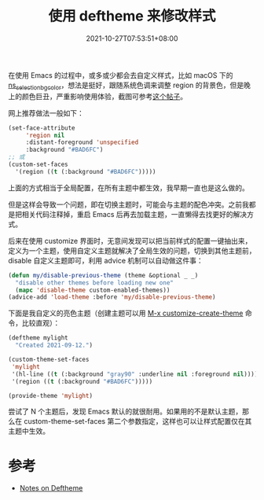 #+TITLE: 使用 deftheme 来修改样式
#+DATE: 2021-10-27T07:53:51+08:00
#+TAGS[]: tips

在使用 Emacs 的过程中，或多或少都会去自定义样式，比如 macOS 下的 [[https://github.com/DarwinAwardWinner/dotemacs#dont-use-ns_selection_fg_color-and-ns_selection_bg_color][ns_selection_bg_color]]，想法是挺好，跟随系统色调来调整 region 的背景色，但是晚上的颜色巨丑，严重影响使用体验，截图可参考[[https://emacs-china.org/t/region-background/15271][这个帖子]]。

网上推荐做法一般如下：

#+BEGIN_SRC emacs-lisp
(set-face-attribute
     'region nil
     :distant-foreground 'unspecified
     :background "#BAD6FC")
;; 或
(custom-set-faces
  '(region ((t (:background "#BAD6FC")))))
#+END_SRC

上面的方式相当于全局配置，在所有主题中都生效，我早期一直也是这么做的。

但是这样会导致一个问题，即在切换主题时，可能会与主题的配色冲突。之前我都是把相关代码注释掉，重启 Emacs 后再去加载主题，一直懒得去找更好的解决方式。


后来在使用 customize 界面时，无意间发现可以把当前样式的配置一键抽出来，定义为一个主题，使用自定义主题就解决了全局生效的问题，切换到其他主题前，disable 自定义主题即可，利用 advice 机制可以自动做这件事：

#+BEGIN_SRC emacs-lisp
  (defun my/disable-previous-theme (theme &optional _ _)
    "disable other themes before loading new one"
    (mapc 'disable-theme custom-enabled-themes))
  (advice-add 'load-theme :before 'my/disable-previous-theme)

#+END_SRC
下面是我自定义的亮色主题（创建主题可以用 [[https://www.gnu.org/software/emacs/manual/html_node/emacs/Creating-Custom-Themes.html#Creating-Custom-Themes][M-x customize-create-theme]] 命令，比较直观）：
#+BEGIN_SRC emacs-lisp
(deftheme mylight
  "Created 2021-09-12.")

(custom-theme-set-faces
 'mylight
 '(hl-line ((t (:background "gray90" :underline nil :foreground nil))))
 '(region ((t (:background "#BAD6FC")))))

(provide-theme 'mylight)
#+END_SRC

尝试了 N 个主题后，发现 Emacs 默认的就很耐用。如果用的不是默认主题，那么在 custom-theme-set-faces 第二个参数指定，这样也可以让样式配置仅在其主题中生效。
* 参考
- [[https://emacsfodder.github.io/blog/notes-on-deftheme/][Notes on Deftheme]]
